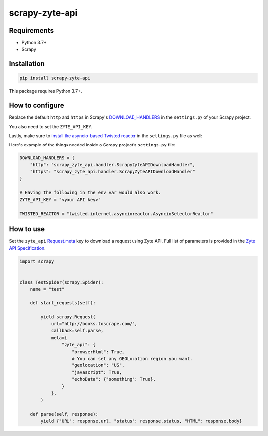 ===============
scrapy-zyte-api
===============

.. image:: https://img.shields.io/pypi/v/scrapy-zyte-api.svg
   :target: https://pypi.python.org/pypi/scrapy-zyte-api
   :alt: PyPI Version

.. image:: https://img.shields.io/pypi/pyversions/scrapy-zyte-api.svg
   :target: https://pypi.python.org/pypi/scrapy-zyte-api
   :alt: Supported Python Versions

.. image:: https://github.com/scrapy-plugins/scrapy-zyte-api/actions/workflows/test.yml/badge.svg
   :target: https://github.com/scrapy-plugins/scrapy-zyte-api/actions/workflows/test.yml
   :alt: Automated tests

.. image:: https://codecov.io/gh/scrapy-plugins/scrapy-zyte-api/branch/main/graph/badge.svg?token=iNYIk4nfyd
   :target: https://codecov.io/gh/scrapy-plugins/scrapy-zyte-api
   :alt: Coverage report

Requirements
------------

* Python 3.7+
* Scrapy

Installation
------------

.. code-block::

    pip install scrapy-zyte-api

This package requires Python 3.7+.

How to configure
----------------

Replace the default ``http`` and ``https`` in Scrapy's
`DOWNLOAD_HANDLERS <https://docs.scrapy.org/en/latest/topics/settings.html#std-setting-DOWNLOAD_HANDLERS>`_
in the ``settings.py`` of your Scrapy project.

You also need to set the ``ZYTE_API_KEY``.

Lastly, make sure to `install the asyncio-based Twisted reactor
<https://docs.scrapy.org/en/latest/topics/asyncio.html#installing-the-asyncio-reactor)>`_
in the ``settings.py`` file as well:

Here's example of the things needed inside a Scrapy project's ``settings.py`` file:

.. code-block:: python

    DOWNLOAD_HANDLERS = {
        "http": "scrapy_zyte_api.handler.ScrapyZyteAPIDownloadHandler",
        "https": "scrapy_zyte_api.handler.ScrapyZyteAPIDownloadHandler"
    }

    # Having the following in the env var would also work.
    ZYTE_API_KEY = "<your API key>"

    TWISTED_REACTOR = "twisted.internet.asyncioreactor.AsyncioSelectorReactor"

How to use
----------

Set the ``zyte_api`` `Request.meta
<https://docs.scrapy.org/en/latest/topics/request-response.html#scrapy.http.Request.meta>`_
key to download a request using Zyte API. Full list of parameters is provided in the
`Zyte API Specification <https://docs.zyte.com/zyte-api/openapi.html#zyte-openapi-spec>`_.

.. code-block:: python

   import scrapy


   class TestSpider(scrapy.Spider):
       name = "test"

       def start_requests(self):

           yield scrapy.Request(
               url="http://books.toscrape.com/",
               callback=self.parse,
               meta={
                   "zyte_api": {
                       "browserHtml": True,
                       # You can set any GEOLocation region you want.
                       "geolocation": "US",
                       "javascript": True,
                       "echoData": {"something": True},
                   }
               },
           )

       def parse(self, response):
           yield {"URL": response.url, "status": response.status, "HTML": response.body}
